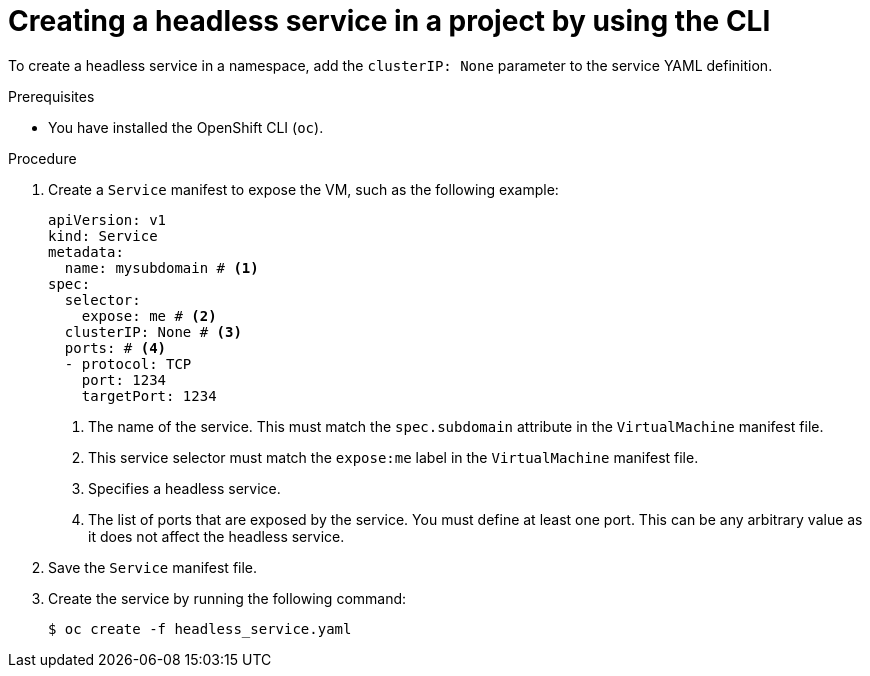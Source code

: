 // Module included in the following assemblies:
//
// * virt/vm_networking/virt-accessing-vm-internal-fqdn.adoc

:_mod-docs-content-type: PROCEDURE
[id="virt-creating-headless-services_{context}"]
= Creating a headless service in a project by using the CLI

To create a headless service in a namespace, add the `clusterIP: None` parameter to the service YAML definition.

.Prerequisites
* You have installed the OpenShift CLI (`oc`).

.Procedure

. Create a `Service` manifest to expose the VM, such as the following example:
+
[source,yaml]
----
apiVersion: v1
kind: Service
metadata:
  name: mysubdomain # <1>
spec:
  selector:
    expose: me # <2>
  clusterIP: None # <3>
  ports: # <4>
  - protocol: TCP
    port: 1234
    targetPort: 1234
----
<1> The name of the service. This must match the `spec.subdomain` attribute in the `VirtualMachine` manifest file.
<2> This service selector must match the `expose:me` label in the `VirtualMachine` manifest file.
<3> Specifies a headless service.
<4> The list of ports that are exposed by the service. You must define at least one port. This can be any arbitrary value as it does not affect the headless service.

. Save the `Service` manifest file.

. Create the service by running the following command:
+
[source,terminal]
----
$ oc create -f headless_service.yaml
----
